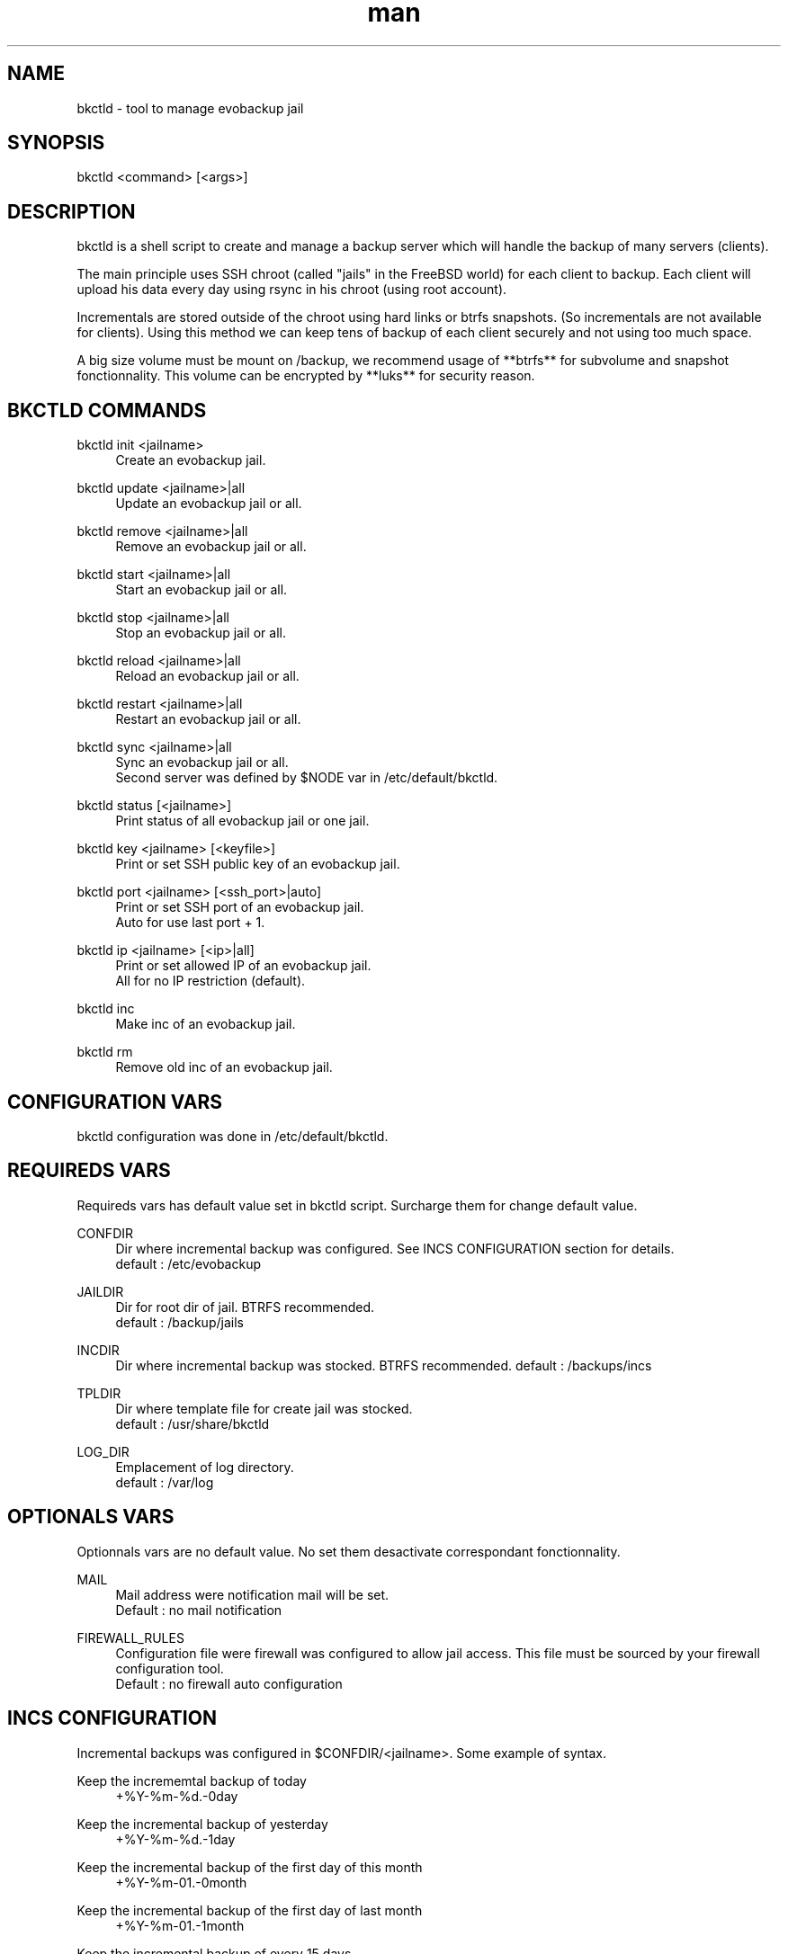 .\" Manpage for bkctld.
.\" Contact vlaborie@evolix.fr to correct errors or typos.
.TH man 8 "11 Janvier 2017" "1.0" "bkctld man page"
.SH NAME
bkctld - tool to manage evobackup jail
.SH SYNOPSIS
bkctld <command> [<args>]
.SH DESCRIPTION
bkctld is a shell script to create and manage a backup server which will handle the backup of many servers (clients).
.PP
The main principle uses SSH chroot (called "jails" in the FreeBSD world) for each client to backup. Each client will upload his data every day using rsync in his chroot (using root account).
.PP
Incrementals are stored outside of the chroot using hard links or btrfs snapshots.
(So incrementals are not available for clients). Using this method we can keep tens
of backup of each client securely and not using too much space.
.PP
A big size volume must be mount on /backup, we recommend usage of **btrfs** for
subvolume and snapshot fonctionnality.
This volume can be encrypted by **luks** for security reason.
.PP
.SH BKCTLD COMMANDS
bkctld init <jailname>
.RS 4
Create an evobackup jail.
.RE
.PP
bkctld update <jailname>|all
.RS 4
Update an evobackup jail or all.
.RE
.PP
bkctld remove <jailname>|all
.RS 4
Remove an evobackup jail or all.
.RE
.PP
bkctld start <jailname>|all
.RS 4
Start an evobackup jail or all.
.RE
.PP
bkctld stop <jailname>|all
.RS 4
Stop an evobackup jail or all.
.RE
.PP
bkctld reload <jailname>|all
.RS 4
Reload an evobackup jail or all.
.RE
.PP
bkctld restart <jailname>|all
.RS 4
Restart an evobackup jail or all.
.RE
.PP
bkctld sync <jailname>|all
.RS 4
Sync an evobackup jail or all.
.RE
.RS 4
Second server was defined by $NODE var in /etc/default/bkctld.
.RE
.PP
bkctld status [<jailname>]
.RS 4
Print status of all evobackup jail or one jail.
.RE
.PP
bkctld key <jailname> [<keyfile>]
.RS 4
Print or set SSH public key of an evobackup jail.
.RE
.PP
bkctld port <jailname> [<ssh_port>|auto]
.RS 4
Print or set SSH port of an evobackup jail.
.RE
.RS 4
Auto for use last port + 1.
.RE
.PP
bkctld ip <jailname> [<ip>|all]
.RS 4
Print or set allowed IP of an evobackup jail.
.RE
.RS 4
All for no IP restriction (default).
.RE
.PP
bkctld inc
.RS 4
Make inc of an evobackup jail.
.RE
.PP
bkctld rm
.RS 4
Remove old inc of an evobackup jail.
.RE
.PP
.SH CONFIGURATION VARS
bkctld configuration was done in /etc/default/bkctld.
.SH REQUIREDS VARS
Requireds vars has default value set in bkctld script. Surcharge them for change default value.
.RE
.PP
CONFDIR
.RS 4
Dir where incremental backup was configured. See INCS CONFIGURATION section for details.
.RE
.RS 4
default : /etc/evobackup
.RE
.PP
JAILDIR
.RS 4
Dir for root dir of jail. BTRFS recommended.
.RE
.RS 4
default : /backup/jails
.RE
.PP
INCDIR
.RS 4
Dir where incremental backup was stocked. BTRFS recommended.
default : /backups/incs
.RE
.PP
TPLDIR
.RS 4
Dir where template file for create jail was stocked.
.RE
.RS 4
default : /usr/share/bkctld
.RE
.PP
LOG_DIR
.RS 4
Emplacement of log directory.
.RE
.RS 4
default : /var/log
.RE
.PP
.SH OPTIONALS VARS
Optionnals vars are no default value. No set them desactivate correspondant fonctionnality.
.RE
.PP
MAIL
.RS 4
Mail address were notification mail will be set.
.RE
.RS 4
Default : no mail notification
.RE
.PP
FIREWALL_RULES
.RS 4
Configuration file were firewall was configured to allow jail access. This file must be sourced by your firewall configuration tool.
.RE
.RS 4
Default : no firewall auto configuration
.SH INCS CONFIGURATION
Incremental backups was configured in $CONFDIR/<jailname>. Some example of syntax.
.RE
.PP
Keep the incrememtal backup of today
.RS 4
+%Y-%m-%d.-0day
.RE
.PP
Keep the incremental backup of yesterday
.RS 4
+%Y-%m-%d.-1day
.RE
.PP
Keep the incremental backup of the first day of this month
.RS 4
+%Y-%m-01.-0month
.RE
.PP
Keep the incremental backup of the first day of last month
.RS 4
+%Y-%m-01.-1month
.RE
.PP
Keep the incremental backup of every 15 days
.RS 4
+%Y-%m-01.-1month
.RE
.RS 4
+%Y-%m-15.-1month
.RE
.PP
Keep the incremental backup of the first january
.RS 4
+%Y-01-01.-1month
.RE
.PP
.PP
Default value : keep incremental of last 4 days and last 2 months. Change default in $TPLDIR/inc.tpl.

    +%Y-%m-%d.-0day
    +%Y-%m-%d.-1day
    +%Y-%m-%d.-2day
    +%Y-%m-%d.-3day
    +%Y-%m-01.-0month
    +%Y-%m-01.-1month

.SH CLIENT CONFIGURATION
You can save various systems on evobackup jail :  Linux, BSD, Windows, MacOSX. Only prequisites is rsync command.
.PP
.RS 4
rsync -av -e "ssh -p SSH_PORT" /home/ root@SERVER_NAME:/var/backup/home/
.PP
.RE
You can simply create a shell script which use rsync for backup your's servers. An example script is available in docs/zzz_evobackup for quickstart.
.RE
.PP
This documentation explain how to use this example script.
.PP
Install example script in crontab :
.PP
.RS 4
# For Linux
.RE
.RS 4
install -v -m700 zzz_evobackup /etc/cron.daily/
.PP
# For FreeBSD
.RE
.RS 4
install -v -m700 zzz_evobackup /etc/periodic/daily/
.PP
.RE
Generate an SSH key for root account with no passphrase :
.PP
.RS 4
ssh-keygen
.RE
.PP
Sent /root/.ssh/id_rsa.pub to backup server administrator or read BKCTLD COMMANDS section.
.PP
Edit zzz_evobackup script and update this variables :
.PP
.RS 4
SSH_PORT
.RS 4
Port of corespondant evobackup jail.
.RE
.PP
SYSTEME
.RS 4
Linux or BSD.
.RE
.PP
MAIL
.RS 4
Email address for notification.
.RE
.PP
NODE
.RS 4
Use for alternate between mutiple backup servers.
.RE
.RS 4
Default value permit to save on node0 on pair day and on node1 on impair day.
.RE
.PP
SRV
.RS 4
Adress of your backup serveur.
.RE
.RE
.PP
Uncomment service dump, ex Mysql / LDAP / PostgreQL / ...
.PP
Itiniate SSH connection and validate fingerprint :
.PP
.RS 4
ssh -p SSH_PORT SERVER_NAME
.RE
.PP
Your daily evobackup is in place !
.PP
.SH SEE ALSO
rsync(1), sshd(8), chroot(8) 
.SH AUTHOR
Victor Laborie (vlaborie@evolix.fr)
